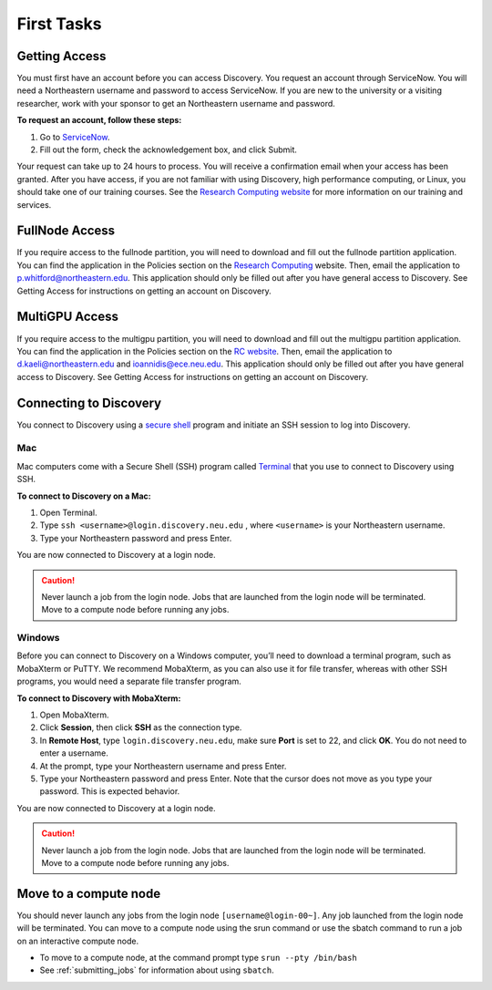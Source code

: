 ************
First Tasks
************

Getting Access
==============
You must first have an account before you can access Discovery. You request an account through ServiceNow. You will need a Northeastern username and password to access ServiceNow. If you are new to the university or a visiting researcher, work with your sponsor to get an Northeastern username and password.

**To request an account, follow these steps:**

1. Go to `ServiceNow <https://northeastern.service-now.com/research?id=nurc_category>`_.

2. Fill out the form, check the acknowledgement box, and click Submit.

Your request can take up to 24 hours to process. You will receive a confirmation email when your access has been granted.
After you have access, if you are not familiar with using Discovery, high performance computing, or Linux, you should take one of our training courses.
See the `Research Computing website <https://rc.northeastern.edu/support/training/>`_ for more information on our training and services.

FullNode Access
===============
If you require access to the fullnode partition, you will need to download and fill out the fullnode partition application.
You can find the application in the Policies section on the `Research Computing <https://rc.northeastern.edu/files/2019/09/Fullnode-App.docx>`_ website. Then, email the application to p.whitford@northeastern.edu. This application should only be filled out after you have general access to Discovery. See Getting Access for instructions on getting an account on Discovery.

MultiGPU Access
===============
If you require access to the multigpu partition, you will need to download and fill out the multigpu partition application.
You can find the application in the Policies section on the `RC website <https://rc.northeastern.edu/files/2019/09/Getting-Access-to-Multigpu.docx>`_. Then, email the application to d.kaeli@northeastern.edu and ioannidis@ece.neu.edu. This application should only be filled out after you have general access to Discovery. See Getting Access for instructions on getting an account on Discovery.

Connecting to Discovery
=======================
You connect to Discovery using a `secure shell <https://www.ssh.com/ssh/protocol/>`_ program and initiate an SSH session to
log into Discovery.

Mac
~~~~
Mac computers come with a Secure Shell (SSH) program called `Terminal <https://support.apple.com/guide/terminal/welcome/mac>`_
that you use to connect to Discovery using SSH.

**To connect to Discovery on a Mac:**

1. Open Terminal.

2. Type ``ssh <username>@login.discovery.neu.edu`` , where ``<username>`` is your Northeastern username.

3. Type your Northeastern password and press Enter.

You are now connected to Discovery at a login node.

.. caution::

   Never launch a job from the login node.
   Jobs that are launched from the login node will be terminated.
   Move to a compute node before running any jobs.

Windows
~~~~~~~
Before you can connect to Discovery on a Windows computer, you’ll need to download a terminal program,
such as MobaXterm or PuTTY. We recommend MobaXterm, as you can also use it for file transfer,
whereas with other SSH programs, you would need a separate file transfer program.

**To connect to Discovery with MobaXterm:**

1. Open MobaXterm.

2. Click **Session**, then click **SSH** as the connection type.

3. In **Remote Host**, type ``login.discovery.neu.edu``, make sure **Port** is set to 22, and click **OK**. You do not need to enter a username.

4. At the prompt, type your Northeastern username and press Enter.

5. Type your Northeastern password and press Enter. Note that the cursor does not move as you type your password. This is expected behavior.

You are now connected to Discovery at a login node.

.. caution::

   Never launch a job from the login node.
   Jobs that are launched from the login node will be terminated.
   Move to a compute node before running any jobs.

Move to a compute node
======================

You should never launch any jobs from the login node ``[username@login-00~]``. Any job launched from the login node will be terminated. You can move to a compute node using the srun command or use the sbatch command to run a job on an interactive compute node.

- To move to a compute node, at the command prompt type ``srun --pty /bin/bash``

- See :ref:`submitting_jobs` for information about using ``sbatch``.

